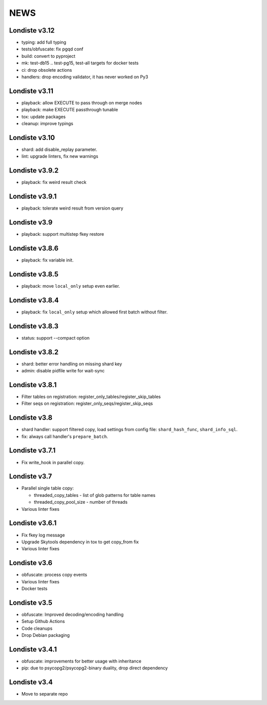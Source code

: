
NEWS
====

Londiste v3.12
--------------

* typing: add full typing
* tests/obfuscate: fix pgqd conf
* build: convert to pyproject
* mk: test-db15 .. test-pg15, test-all targets for docker tests
* ci: drop obsolete actions
* handlers: drop encoding validator, it has never worked on Py3

Londiste v3.11
--------------

* playback: allow EXECUTE to pass through on merge nodes
* playback: make EXECUTE passthrough tunable
* tox: update packages
* cleanup: improve typings

Londiste v3.10
--------------

* shard: add disable_replay parameter.
* lint: upgrade linters, fix new warnings

Londiste v3.9.2
---------------

* playback: fix weird result check

Londiste v3.9.1
---------------

* playback: tolerate weird result from version query

Londiste v3.9
-------------

* playback: support multistep fkey restore

Londiste v3.8.6
---------------

* playback: fix variable init.

Londiste v3.8.5
---------------

* playback: move ``local_only`` setup even earlier.

Londiste v3.8.4
---------------

* playback: fix ``local_only`` setup which allowed first batch without filter.

Londiste v3.8.3
---------------

* status: support --compact option

Londiste v3.8.2
---------------

* shard: better error handling on missing shard key
* admin: disable pidfile write for wait-sync

Londiste v3.8.1
---------------

* Filter tables on registration: register_only_tables/register_skip_tables
* Filter seqs on registration: register_only_seqs/register_skip_seqs

Londiste v3.8
-------------

* shard handler: support filtered copy, load settings from config file:
  ``shard_hash_func``, ``shard_info_sql``.
* fix: always call handler's ``prepare_batch``.

Londiste v3.7.1
---------------

* Fix write_hook in parallel copy.

Londiste v3.7
-------------

* Parallel single table copy:

  - threaded_copy_tables - list of glob patterns for table names
  - threaded_copy_pool_size - number of threads

* Various linter fixes

Londiste v3.6.1
---------------

* Fix fkey log message
* Upgrade Skytools dependency in tox to get copy_from fix
* Various linter fixes

Londiste v3.6
-------------

* obfuscate: process copy events
* Various linter fixes
* Docker tests

Londiste v3.5
-------------

* obfuscate: Improved decoding/encoding handling
* Setup Github Actions
* Code cleanups
* Drop Debian packaging

Londiste v3.4.1
---------------

* obfuscate: improvements for better usage with inheritance
* pip: due to psycopg2/psycopg2-binary duality, drop direct dependency

Londiste v3.4
-------------

* Move to separate repo

